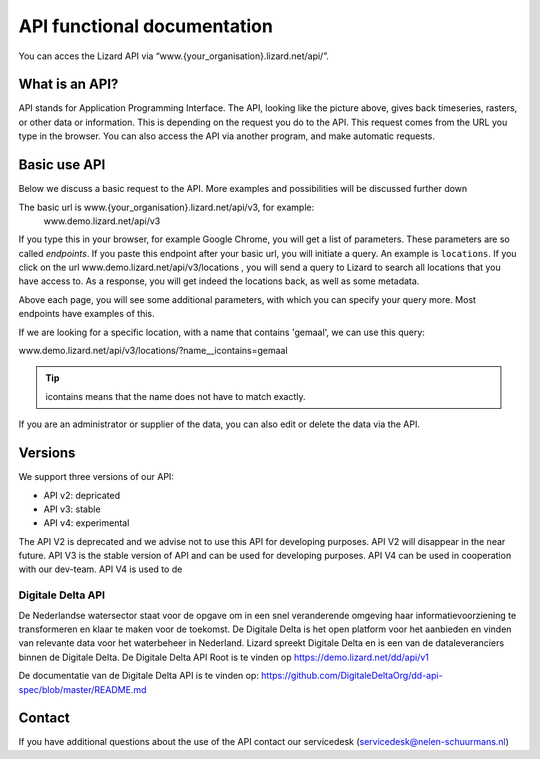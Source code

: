 ==============================
API functional documentation
==============================

You can acces the Lizard API via “www.{your_organisation}.lizard.net/api/”.

.. image:: /images/c_apifunctional_01.jpg

What is an API?
===============

API stands for Application Programming Interface. 
The API, looking like the picture above, gives back timeseries, rasters, or other data or information. This is depending on the request you do to the API. This request comes from the URL you type in the browser. You can also access the API via another program, and make automatic requests.

Basic use API
=============

Below we discuss a basic request to the API. More examples and possibilities will be discussed further down

The basic url is www.{your_organisation}.lizard.net/api/v3, for example:
 www.demo.lizard.net/api/v3 

If you type this in your browser, for example Google Chrome, you will get a list of parameters. These parameters are so called *endpoints*. If you paste this endpoint after your basic url, you will initiate a query. An example is ``locations``. 
If you click on the url www.demo.lizard.net/api/v3/locations , you will send a query to Lizard to search all locations that you have access to. As a response, you will get indeed the locations back, as well as some metadata. 

.. image:: /images/c_apifunctional_02.jpg

Above each page, you will see some additional parameters, with which you can specify your query more. Most endpoints have examples of this.

.. image:: /images/c_apifunctional_03.jpg

If we are looking for a specific location, with a name that contains 'gemaal', we can use this query:

www.demo.lizard.net/api/v3/locations/?name__icontains=gemaal

.. tip::
	icontains means that the name does not have to match exactly. 

If you are an administrator or supplier of the data, you can also edit or delete the data via the API. 	

Versions
========

We support three versions of our API:

* API v2: depricated
* API v3: stable
* API v4: experimental

The API V2 is deprecated and we advise not to use this API for developing purposes.
API V2 will disappear in the near future.
API V3 is the stable version of API and can be used for developing purposes.
API V4 can be used in cooperation with our dev-team.
API V4 is used to de

Digitale Delta API
------------------

De Nederlandse watersector staat voor de opgave om in een snel veranderende omgeving haar informatievoorziening te transformeren en klaar te maken voor de toekomst.
De Digitale Delta is het open platform voor het aanbieden en vinden van relevante data voor het waterbeheer in Nederland.
Lizard spreekt Digitale Delta en is een van de dataleveranciers binnen de Digitale Delta.
De Digitale Delta API Root is te vinden op https://demo.lizard.net/dd/api/v1 

De documentatie van de Digitale Delta API is te vinden op:  
https://github.com/DigitaleDeltaOrg/dd-api-spec/blob/master/README.md


Contact
=======

If you have additional questions about the use of the API contact our servicedesk (servicedesk@nelen-schuurmans.nl)